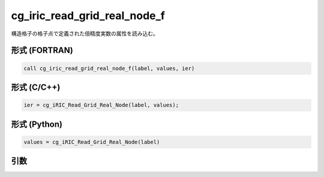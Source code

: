 cg_iric_read_grid_real_node_f
=============================

構造格子の格子点で定義された倍精度実数の属性を読み込む。

形式 (FORTRAN)
---------------
.. code-block:: fortran

   call cg_iric_read_grid_real_node_f(label, values, ier)

形式 (C/C++)
---------------
.. code-block:: c

   ier = cg_iRIC_Read_Grid_Real_Node(label, values);

形式 (Python)
---------------
.. code-block:: python

   values = cg_iRIC_Read_Grid_Real_Node(label)

引数
----

.. csv-table:: cg_iric_read_grid_real_node_f の引数
   :file: cg_iric_read_grid_real_node_f_args.csv
   :header-rows: 1

